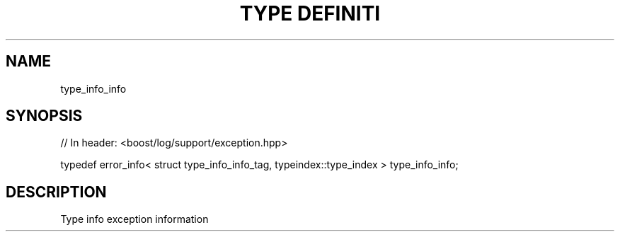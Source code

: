 .\"Generated by db2man.xsl. Don't modify this, modify the source.
.de Sh \" Subsection
.br
.if t .Sp
.ne 5
.PP
\fB\\$1\fR
.PP
..
.de Sp \" Vertical space (when we can't use .PP)
.if t .sp .5v
.if n .sp
..
.de Ip \" List item
.br
.ie \\n(.$>=3 .ne \\$3
.el .ne 3
.IP "\\$1" \\$2
..
.TH "TYPE DEFINITI" 3 "" "" ""
.SH "NAME"
type_info_info
.SH "SYNOPSIS"

.sp
.nf
// In header: <boost/log/support/exception\&.hpp>


typedef error_info< struct type_info_info_tag, typeindex::type_index > type_info_info;
.fi
.SH "DESCRIPTION"
.PP
Type info exception information

